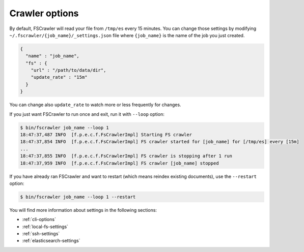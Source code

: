 Crawler options
---------------

By default, FSCrawler will read your file from ``/tmp/es`` every 15
minutes. You can change those settings by modifying
``~/.fscrawler/{job_name}/_settings.json`` file where ``{job_name}`` is
the name of the job you just created.

.. code:: json

   {
     "name" : "job_name",
     "fs" : {
       "url" : "/path/to/data/dir",
       "update_rate" : "15m"
     }
   }

You can change also ``update_rate`` to watch more or less frequently for
changes.

If you just want FSCrawler to run once and exit, run it with ``--loop``
option:

.. code:: sh

   $ bin/fscrawler job_name --loop 1
   18:47:37,487 INFO  [f.p.e.c.f.FsCrawlerImpl] Starting FS crawler
   18:47:37,854 INFO  [f.p.e.c.f.FsCrawlerImpl] FS crawler started for [job_name] for [/tmp/es] every [15m]
   ...
   18:47:37,855 INFO  [f.p.e.c.f.FsCrawlerImpl] FS crawler is stopping after 1 run
   18:47:37,959 INFO  [f.p.e.c.f.FsCrawlerImpl] FS crawler [job_name] stopped

If you have already ran FSCrawler and want to restart (which means
reindex existing documents), use the ``--restart`` option:

.. code:: sh

   $ bin/fscrawler job_name --loop 1 --restart

You will find more information about settings in the following sections:

-  :ref:`cli-options`
-  :ref:`local-fs-settings`
-  :ref:`ssh-settings`
-  :ref:`elasticsearch-settings`

